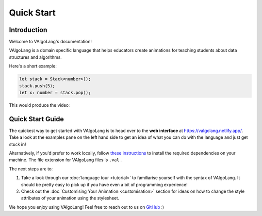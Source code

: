 Quick Start
=============

Introduction
-----------------

Welcome to VAlgoLang's documentation!

VAlgoLang is a domain specific language that helps educators create animations for teaching students about data structures
and algorithms.

Here's a short example:

.. code:: javascript

    let stack = Stack<number>();
    stack.push(5);
    let x: number = stack.pop();

This would produce the video:

.. raw:: html

        <video src="_static/intro.mp4" frameborder="0" allowfullscreen style=" width: 80%; height: 80%;" controls></video>



Quick Start Guide
-------------------

The quickest way to get started with VAlgoLang is to head over to the **web interface** at `https://valgolang.netlify.app/ <https://valgolang.netlify.app/>`_. Take a look at the examples pane on the left hand side to get an idea of what you can do with the language and just get stuck in!

Alternatively, if you'd prefer to work locally, follow `these instructions <https://github.com/ManimDSL/ManimDSLCompiler#installation>`_ to install the required dependencies on your machine. The file extension for VAlgoLang files is ``.val`` .

The next steps are to:

#. Take a look through our :doc:`language tour <tutorial>` to familiarise yourself with the syntax of VAlgoLang. It should be pretty easy to pick up if you have even a bit of programming experience!
#. Check out the :doc:`Customising Your Animation <customisation>` section for ideas on how to change the style attributes of your animation using the stylesheet. 

We hope you enjoy using VAlgoLang! Feel free to reach out to us on `GitHub <https://github.com/ManimDSL>`_ :)